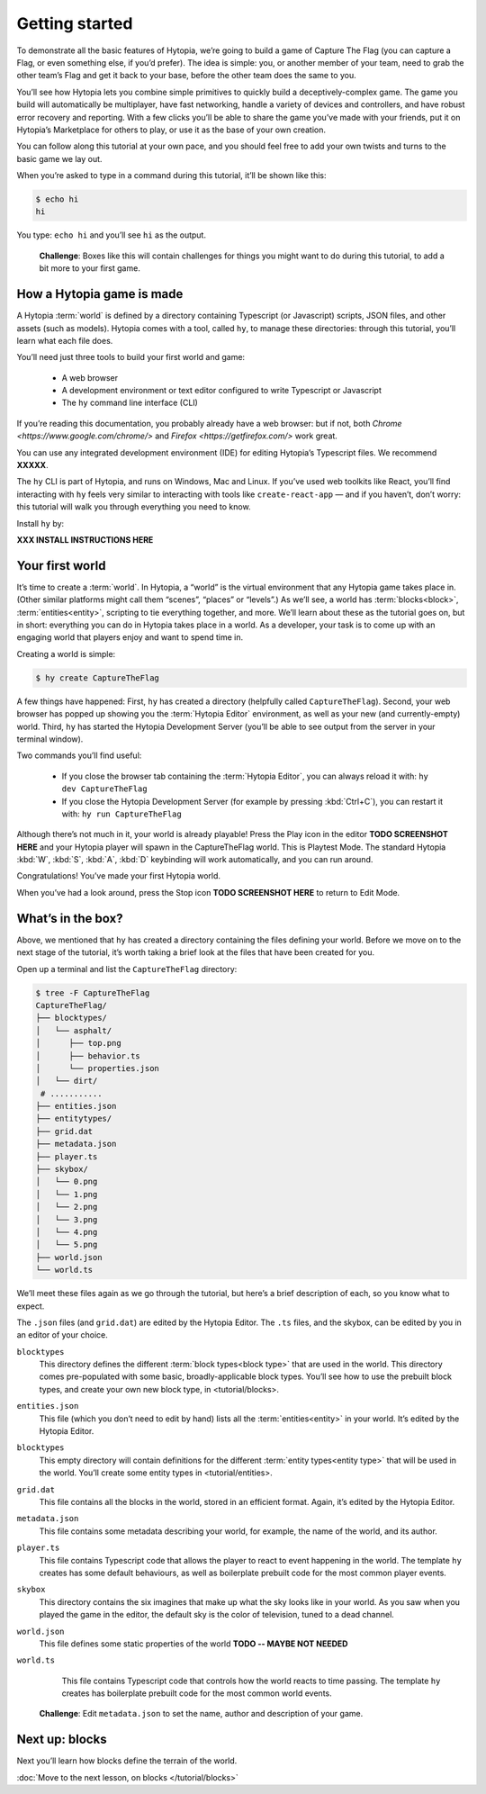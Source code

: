 Getting started
===============

To demonstrate all the basic features of Hytopia, we’re going to build a game
of Capture The Flag (you can capture a Flag, or even something else, if you’d
prefer). The idea is simple: you, or another member of your team, need to grab
the other team’s Flag and get it back to your base, before the other team does
the same to you.

You’ll see how Hytopia lets you combine simple primitives to quickly build a
deceptively-complex game. The game you build will automatically be
multiplayer, have fast networking, handle a variety of devices and controllers,
and have robust error recovery and reporting. With a few clicks you’ll be able
to share the game you’ve made with your friends, put it on Hytopia’s
Marketplace for others to play, or use it as the base of your own creation.

You can follow along this tutorial at your own pace, and you should feel free
to add your own twists and turns to the basic game we lay out.

When you’re asked to type in a command during this tutorial, it’ll be shown
like this:

.. code-block:: console

    $ echo hi
    hi

You type: ``echo hi`` and you’ll see ``hi`` as the output.

 .. topic:: Challenge

 **Challenge**: Boxes like this will contain challenges for things you might
 want to do during this tutorial, to add a bit more to your first game.

How a Hytopia game is made
--------------------------

A Hytopia :term:`world` is defined by a directory containing Typescript (or
Javascript) scripts, JSON files, and other assets (such as models). Hytopia
comes with a tool, called ``hy``, to manage these directories: through this
tutorial, you’ll learn what each file does.

You’ll need just three tools to build your first world and game:

 * A web browser
 * A development environment or text editor configured to write Typescript or
   Javascript
 * The ``hy`` command line interface (CLI)

If you’re reading this documentation, you probably already have a web browser:
but if not, both `Chrome <https://www.google.com/chrome/>` and `Firefox
<https://getfirefox.com/>` work great.

You can use any integrated development environment (IDE) for editing Hytopia’s
Typescript files. We recommend **XXXXX**.

The ``hy`` CLI is part of Hytopia, and runs on Windows, Mac and Linux. If
you’ve used web toolkits like React, you’ll find interacting with ``hy`` feels
very similar to interacting with tools like ``create-react-app`` — and if you
haven’t, don’t worry: this tutorial will walk you through everything you need
to know.

Install ``hy`` by:

**XXX INSTALL INSTRUCTIONS HERE**

Your first world
----------------

It’s time to create a :term:`world`. In Hytopia, a “world” is the virtual
environment that any Hytopia game takes place in. (Other similar platforms
might call them “scenes”, “places” or “levels”.) As we’ll see, a world has
:term:`blocks<block>`, :term:`entities<entity>`, scripting to tie everything
together, and more. We’ll learn about these as the tutorial goes on, but in
short: everything you can do in Hytopia takes place in a world. As a developer,
your task is to come up with an engaging world that players enjoy and want to
spend time in.

Creating a world is simple:

.. code-block:: console

    $ hy create CaptureTheFlag


A few things have happened: First, ``hy`` has created a directory (helpfully
called ``CaptureTheFlag``). Second, your web browser has popped up showing you
the :term:`Hytopia Editor` environment, as well as your new (and
currently-empty) world. Third, ``hy`` has started the Hytopia Development
Server (you’ll be able to see output from the server in your terminal window).

Two commands you’ll find useful:

 * If you close the browser tab containing the :term:`Hytopia Editor`, you can
   always reload it with: ``hy dev CaptureTheFlag``
 * If you close the Hytopia Development Server (for example by pressing
   :kbd:`Ctrl+C`), you can restart it with: ``hy run CaptureTheFlag``

Although there’s not much in it, your world is already playable! Press the Play
icon in the editor **TODO SCREENSHOT HERE** and your Hytopia player will spawn
in the CaptureTheFlag world. This is Playtest Mode. The standard Hytopia
:kbd:`W`, :kbd:`S`, :kbd:`A`, :kbd:`D` keybinding will work automatically, and
you can run around.

Congratulations! You’ve made your first Hytopia world.

When you’ve had a look around, press the Stop icon **TODO SCREENSHOT HERE** to
return to Edit Mode.

What’s in the box?
------------------

Above, we mentioned that ``hy`` has created a directory containing the files
defining your world. Before we move on to the next stage of the tutorial, it’s
worth taking a brief look at the files that have been created for you.

Open up a terminal and list the ``CaptureTheFlag`` directory:

.. code-block:: console

    $ tree -F CaptureTheFlag
    CaptureTheFlag/
    ├── blocktypes/
    │   └── asphalt/
    │      ├── top.png
    │      ├── behavior.ts
    │      └── properties.json
    │   └── dirt/
     # ...........
    ├── entities.json
    ├── entitytypes/
    ├── grid.dat
    ├── metadata.json
    ├── player.ts
    ├── skybox/
    │   └── 0.png
    │   └── 1.png
    │   └── 2.png
    │   └── 3.png
    │   └── 4.png
    │   └── 5.png
    ├── world.json
    └── world.ts

We’ll meet these files again as we go through the tutorial, but here’s a brief
description of each, so you know what to expect.

The ``.json`` files (and ``grid.dat``) are edited by the Hytopia Editor. The
``.ts`` files, and the skybox, can be edited by you in an editor of your
choice.

``blocktypes``
  This directory defines the different :term:`block types<block type>` that are
  used in the world. This directory comes pre-populated with some basic,
  broadly-applicable block types. You’ll see how to use the prebuilt block
  types, and create your own new block type, in <tutorial/blocks>.

``entities.json``
  This file (which you don’t need to edit by hand) lists all the
  :term:`entities<entity>` in your world. It’s edited by the Hytopia Editor.

``blocktypes``
  This empty directory will contain definitions for the different :term:`entity
  types<entity type>` that will be used in the world. You’ll create some entity
  types in <tutorial/entities>.

``grid.dat``
  This file contains all the blocks in the world, stored in an efficient
  format. Again, it’s edited by the Hytopia Editor.

``metadata.json``
  This file contains some metadata describing your world, for example, the name
  of the world, and its author.

``player.ts``
  This file contains Typescript code that allows the player to react to event
  happening in the world. The template ``hy`` creates has some default
  behaviours, as well as boilerplate prebuilt code for the most common player
  events.

``skybox``
  This directory contains the six imagines that make up what the sky looks like
  in your world. As you saw when you played the game in the editor, the default
  sky is the color of television, tuned to a dead channel.

``world.json``
  This file defines some static properties of the world **TODO -- MAYBE NOT
  NEEDED**

``world.ts``
  This file contains Typescript code that controls how the world reacts to time
  passing. The template ``hy`` creates has boilerplate prebuilt code for the
  most common world events.

 .. topic:: Challenge

 **Challenge**: Edit ``metadata.json`` to set the name, author and description
 of your game.


Next up: blocks
---------------

Next you’ll learn how blocks define the terrain of the world.

:doc:`Move to the next lesson, on blocks </tutorial/blocks>`
